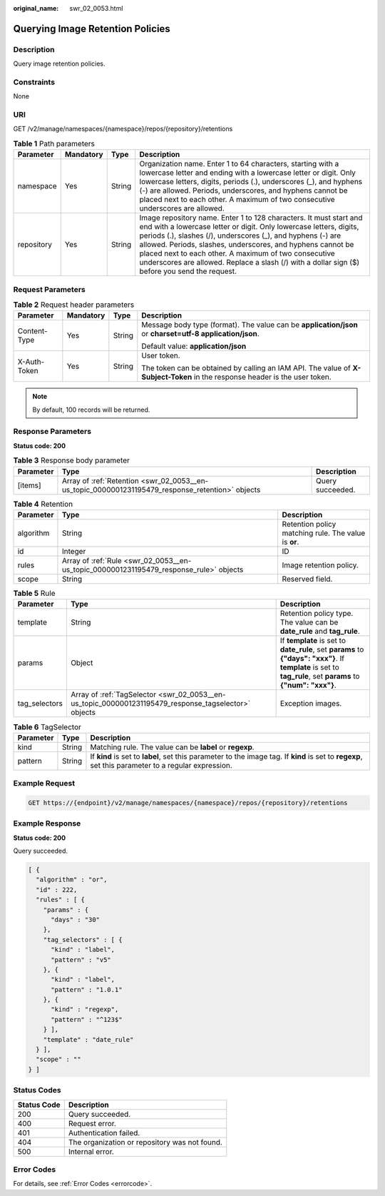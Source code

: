 :original_name: swr_02_0053.html

.. _swr_02_0053:

Querying Image Retention Policies
=================================

Description
-----------

Query image retention policies.

Constraints
-----------

None

URI
---

GET /v2/manage/namespaces/{namespace}/repos/{repository}/retentions

.. table:: **Table 1** Path parameters

   +------------+-----------+--------+---------------------------------------------------------------------------------------------------------------------------------------------------------------------------------------------------------------------------------------------------------------------------------------------------------------------------------------------------------------------------------------------------------------------------------+
   | Parameter  | Mandatory | Type   | Description                                                                                                                                                                                                                                                                                                                                                                                                                     |
   +============+===========+========+=================================================================================================================================================================================================================================================================================================================================================================================================================================+
   | namespace  | Yes       | String | Organization name. Enter 1 to 64 characters, starting with a lowercase letter and ending with a lowercase letter or digit. Only lowercase letters, digits, periods (.), underscores (_), and hyphens (-) are allowed. Periods, underscores, and hyphens cannot be placed next to each other. A maximum of two consecutive underscores are allowed.                                                                              |
   +------------+-----------+--------+---------------------------------------------------------------------------------------------------------------------------------------------------------------------------------------------------------------------------------------------------------------------------------------------------------------------------------------------------------------------------------------------------------------------------------+
   | repository | Yes       | String | Image repository name. Enter 1 to 128 characters. It must start and end with a lowercase letter or digit. Only lowercase letters, digits, periods (.), slashes (/), underscores (_), and hyphens (-) are allowed. Periods, slashes, underscores, and hyphens cannot be placed next to each other. A maximum of two consecutive underscores are allowed. Replace a slash (/) with a dollar sign ($) before you send the request. |
   +------------+-----------+--------+---------------------------------------------------------------------------------------------------------------------------------------------------------------------------------------------------------------------------------------------------------------------------------------------------------------------------------------------------------------------------------------------------------------------------------+

Request Parameters
------------------

.. table:: **Table 2** Request header parameters

   +-----------------+-----------------+-----------------+-----------------------------------------------------------------------------------------------------------------------------+
   | Parameter       | Mandatory       | Type            | Description                                                                                                                 |
   +=================+=================+=================+=============================================================================================================================+
   | Content-Type    | Yes             | String          | Message body type (format). The value can be **application/json** or **charset=utf-8 application/json**.                    |
   |                 |                 |                 |                                                                                                                             |
   |                 |                 |                 | Default value: **application/json**                                                                                         |
   +-----------------+-----------------+-----------------+-----------------------------------------------------------------------------------------------------------------------------+
   | X-Auth-Token    | Yes             | String          | User token.                                                                                                                 |
   |                 |                 |                 |                                                                                                                             |
   |                 |                 |                 | The token can be obtained by calling an IAM API. The value of **X-Subject-Token** in the response header is the user token. |
   +-----------------+-----------------+-----------------+-----------------------------------------------------------------------------------------------------------------------------+

.. note::

   By default, 100 records will be returned.

Response Parameters
-------------------

**Status code: 200**

.. table:: **Table 3** Response body parameter

   +-----------+--------------------------------------------------------------------------------------------------+------------------+
   | Parameter | Type                                                                                             | Description      |
   +===========+==================================================================================================+==================+
   | [items]   | Array of :ref:`Retention <swr_02_0053__en-us_topic_0000001231195479_response_retention>` objects | Query succeeded. |
   +-----------+--------------------------------------------------------------------------------------------------+------------------+

.. _swr_02_0053__en-us_topic_0000001231195479_response_retention:

.. table:: **Table 4** Retention

   +-----------+----------------------------------------------------------------------------------------+------------------------------------------------------+
   | Parameter | Type                                                                                   | Description                                          |
   +===========+========================================================================================+======================================================+
   | algorithm | String                                                                                 | Retention policy matching rule. The value is **or**. |
   +-----------+----------------------------------------------------------------------------------------+------------------------------------------------------+
   | id        | Integer                                                                                | ID                                                   |
   +-----------+----------------------------------------------------------------------------------------+------------------------------------------------------+
   | rules     | Array of :ref:`Rule <swr_02_0053__en-us_topic_0000001231195479_response_rule>` objects | Image retention policy.                              |
   +-----------+----------------------------------------------------------------------------------------+------------------------------------------------------+
   | scope     | String                                                                                 | Reserved field.                                      |
   +-----------+----------------------------------------------------------------------------------------+------------------------------------------------------+

.. _swr_02_0053__en-us_topic_0000001231195479_response_rule:

.. table:: **Table 5** Rule

   +---------------+------------------------------------------------------------------------------------------------------+---------------------------------------------------------------------------------------------------------------------------------------------------------------+
   | Parameter     | Type                                                                                                 | Description                                                                                                                                                   |
   +===============+======================================================================================================+===============================================================================================================================================================+
   | template      | String                                                                                               | Retention policy type. The value can be **date_rule** and **tag_rule**.                                                                                       |
   +---------------+------------------------------------------------------------------------------------------------------+---------------------------------------------------------------------------------------------------------------------------------------------------------------+
   | params        | Object                                                                                               | If **template** is set to **date_rule**, set **params** to **{"days": "xxx"}**. If **template** is set to **tag_rule**, set **params** to **{"num": "xxx"}**. |
   +---------------+------------------------------------------------------------------------------------------------------+---------------------------------------------------------------------------------------------------------------------------------------------------------------+
   | tag_selectors | Array of :ref:`TagSelector <swr_02_0053__en-us_topic_0000001231195479_response_tagselector>` objects | Exception images.                                                                                                                                             |
   +---------------+------------------------------------------------------------------------------------------------------+---------------------------------------------------------------------------------------------------------------------------------------------------------------+

.. _swr_02_0053__en-us_topic_0000001231195479_response_tagselector:

.. table:: **Table 6** TagSelector

   +-----------+--------+-----------------------------------------------------------------------------------------------------------------------------------------------------+
   | Parameter | Type   | Description                                                                                                                                         |
   +===========+========+=====================================================================================================================================================+
   | kind      | String | Matching rule. The value can be **label** or **regexp**.                                                                                            |
   +-----------+--------+-----------------------------------------------------------------------------------------------------------------------------------------------------+
   | pattern   | String | If **kind** is set to **label**, set this parameter to the image tag. If **kind** is set to **regexp**, set this parameter to a regular expression. |
   +-----------+--------+-----------------------------------------------------------------------------------------------------------------------------------------------------+

Example Request
---------------

.. code-block:: text

   GET https://{endpoint}/v2/manage/namespaces/{namespace}/repos/{repository}/retentions

Example Response
----------------

**Status code: 200**

Query succeeded.

.. code-block::

   [ {
     "algorithm" : "or",
     "id" : 222,
     "rules" : [ {
       "params" : {
         "days" : "30"
       },
       "tag_selectors" : [ {
         "kind" : "label",
         "pattern" : "v5"
       }, {
         "kind" : "label",
         "pattern" : "1.0.1"
       }, {
         "kind" : "regexp",
         "pattern" : "^123$"
       } ],
       "template" : "date_rule"
     } ],
     "scope" : ""
   } ]

Status Codes
------------

=========== =============================================
Status Code Description
=========== =============================================
200         Query succeeded.
400         Request error.
401         Authentication failed.
404         The organization or repository was not found.
500         Internal error.
=========== =============================================

Error Codes
-----------

For details, see :ref:`Error Codes <errorcode>`.
